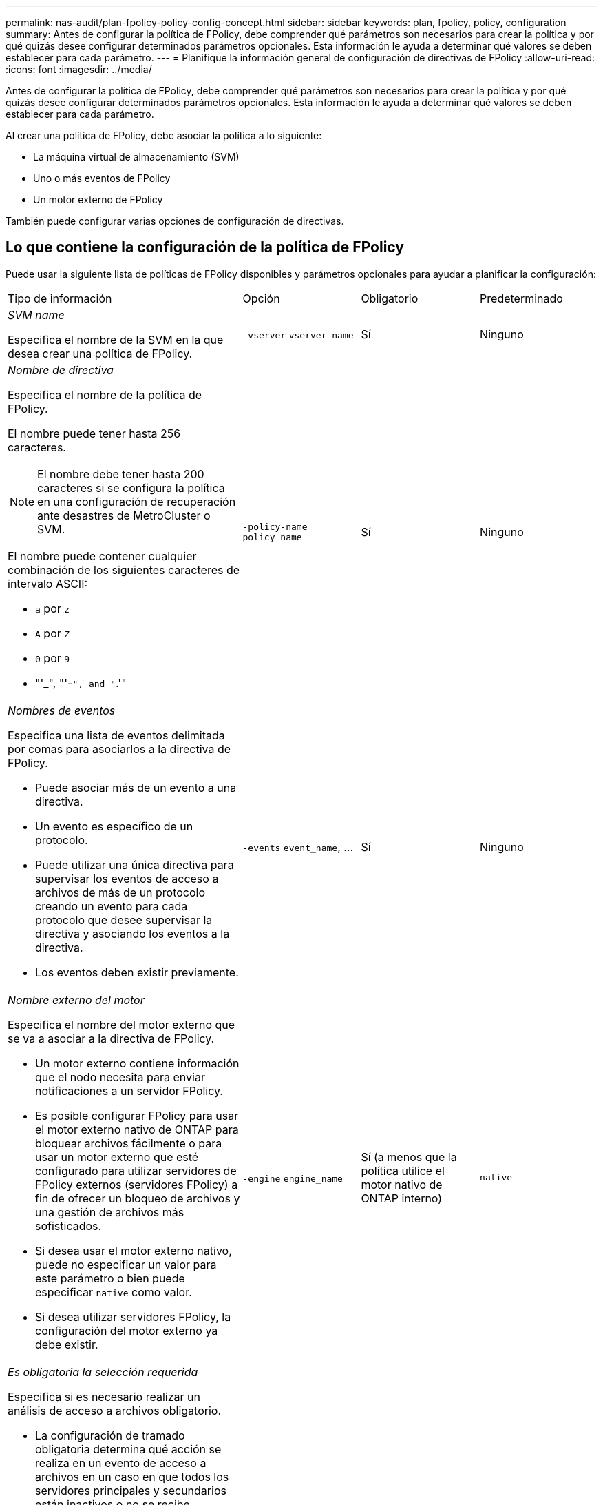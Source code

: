 ---
permalink: nas-audit/plan-fpolicy-policy-config-concept.html 
sidebar: sidebar 
keywords: plan, fpolicy, policy, configuration 
summary: Antes de configurar la política de FPolicy, debe comprender qué parámetros son necesarios para crear la política y por qué quizás desee configurar determinados parámetros opcionales. Esta información le ayuda a determinar qué valores se deben establecer para cada parámetro. 
---
= Planifique la información general de configuración de directivas de FPolicy
:allow-uri-read: 
:icons: font
:imagesdir: ../media/


[role="lead"]
Antes de configurar la política de FPolicy, debe comprender qué parámetros son necesarios para crear la política y por qué quizás desee configurar determinados parámetros opcionales. Esta información le ayuda a determinar qué valores se deben establecer para cada parámetro.

Al crear una política de FPolicy, debe asociar la política a lo siguiente:

* La máquina virtual de almacenamiento (SVM)
* Uno o más eventos de FPolicy
* Un motor externo de FPolicy


También puede configurar varias opciones de configuración de directivas.



== Lo que contiene la configuración de la política de FPolicy

Puede usar la siguiente lista de políticas de FPolicy disponibles y parámetros opcionales para ayudar a planificar la configuración:

[cols="40,20,20,20"]
|===


| Tipo de información | Opción | Obligatorio | Predeterminado 


 a| 
_SVM name_

Especifica el nombre de la SVM en la que desea crear una política de FPolicy.
 a| 
`-vserver` `vserver_name`
 a| 
Sí
 a| 
Ninguno



 a| 
_Nombre de directiva_

Especifica el nombre de la política de FPolicy.

El nombre puede tener hasta 256 caracteres.

[NOTE]
====
El nombre debe tener hasta 200 caracteres si se configura la política en una configuración de recuperación ante desastres de MetroCluster o SVM.

====
El nombre puede contener cualquier combinación de los siguientes caracteres de intervalo ASCII:

* `a` por `z`
* `A` por `Z`
* `0` por `9`
* "'_", "'-`", and "`.'"

 a| 
`-policy-name` `policy_name`
 a| 
Sí
 a| 
Ninguno



 a| 
_Nombres de eventos_

Especifica una lista de eventos delimitada por comas para asociarlos a la directiva de FPolicy.

* Puede asociar más de un evento a una directiva.
* Un evento es específico de un protocolo.
* Puede utilizar una única directiva para supervisar los eventos de acceso a archivos de más de un protocolo creando un evento para cada protocolo que desee supervisar la directiva y asociando los eventos a la directiva.
* Los eventos deben existir previamente.

 a| 
`-events` `event_name`, ...
 a| 
Sí
 a| 
Ninguno



 a| 
_Nombre externo del motor_

Especifica el nombre del motor externo que se va a asociar a la directiva de FPolicy.

* Un motor externo contiene información que el nodo necesita para enviar notificaciones a un servidor FPolicy.
* Es posible configurar FPolicy para usar el motor externo nativo de ONTAP para bloquear archivos fácilmente o para usar un motor externo que esté configurado para utilizar servidores de FPolicy externos (servidores FPolicy) a fin de ofrecer un bloqueo de archivos y una gestión de archivos más sofisticados.
* Si desea usar el motor externo nativo, puede no especificar un valor para este parámetro o bien puede especificar `native` como valor.
* Si desea utilizar servidores FPolicy, la configuración del motor externo ya debe existir.

 a| 
`-engine` `engine_name`
 a| 
Sí (a menos que la política utilice el motor nativo de ONTAP interno)
 a| 
`native`



 a| 
_Es obligatoria la selección requerida_

Especifica si es necesario realizar un análisis de acceso a archivos obligatorio.

* La configuración de tramado obligatoria determina qué acción se realiza en un evento de acceso a archivos en un caso en que todos los servidores principales y secundarios están inactivos o no se recibe respuesta de los servidores FPolicy dentro de un período de tiempo de espera determinado.
* Cuando se establece en `true`, se deniegan los eventos de acceso a archivos.
* Cuando se establece en `false`, se permiten eventos de acceso a archivos.

 a| 
`-is-mandatory` {`true`|`false`}
 a| 
No
 a| 
`true`



 a| 
_Permitir acceso privilegiado_

Especifica si desea que el servidor FPolicy tenga acceso privilegiado a los archivos y carpetas supervisados mediante una conexión de datos con privilegios.

Si se configura, los servidores FPolicy pueden acceder a archivos desde la raíz de la SVM que contiene los datos supervisados mediante la conexión de datos con privilegios.

Para obtener un acceso a datos con privilegios, debe tener una licencia para SMB en el clúster y todas las LIF de datos utilizadas para conectarse con los servidores de FPolicy se deben configurar para que tengan `cifs` como uno de los protocolos permitidos.

Si desea configurar la directiva para permitir el acceso con privilegios, también debe especificar el nombre de usuario de la cuenta que desea que el servidor FPolicy utilice para obtener acceso con privilegios.
 a| 
`-allow-privileged-access` {`yes`|`no`}
 a| 
No (a menos que la lectura directa esté habilitada)
 a| 
`no`



 a| 
_Nombre de usuario privilegiado_

Especifica el nombre de usuario de la cuenta que utilizan los servidores FPolicy para el acceso a datos con privilegios.

* El valor de este parámetro debe utilizar el formato "dain\user name".
* Si `-allow-privileged-access` se establece en `no`, cualquier valor establecido para este parámetro se omite.

 a| 
`-privileged-user-name` `user_name`
 a| 
No (a menos que el acceso con privilegios esté activado)
 a| 
Ninguno



 a| 
_Permitir passThrough-read_

Especifica si los servidores FPolicy pueden proporcionar servicios de lectura de paso a través para los archivos que los servidores FPolicy han archivado en almacenamiento secundario (archivos sin conexión):

* La lectura mediante paso es una forma de leer datos de archivos sin conexión sin restaurar los datos en el almacenamiento primario.
+
La lectura tras paso reduce las latencias de respuesta, ya que no es necesario recuperar los archivos en el almacenamiento principal antes de responder a la solicitud de lectura. Además, la lectura tras paso optimiza la eficiencia del almacenamiento, ya que elimina la necesidad de consumir espacio de almacenamiento primario con archivos que se recuperan únicamente para satisfacer las solicitudes de lectura.

* Cuando se habilita, los servidores FPolicy proporcionan los datos para el archivo a través de un canal de datos privilegiado independiente abierto específicamente para lecturas de paso a través.
* Si desea configurar passthrough-read, la directiva también debe configurarse para permitir el acceso privilegiado.

 a| 
`-is-passthrough-read-enabled` {`true`|`false`}
 a| 
No
 a| 
`false`

|===